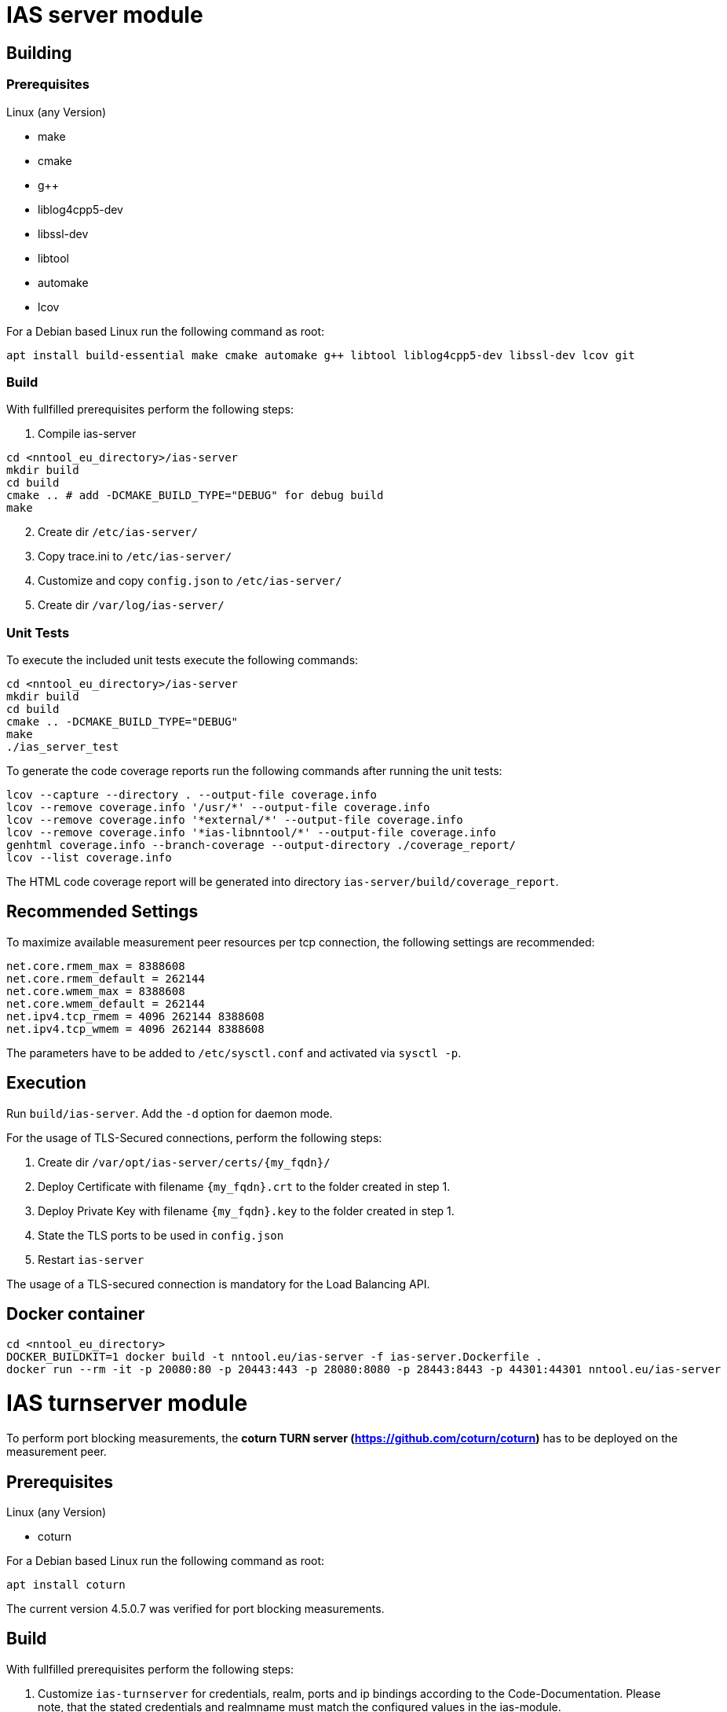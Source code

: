 [[ias-server-build]]
= IAS server module

== Building

=== Prerequisites

Linux (any Version)

- make
- cmake
- g++
- liblog4cpp5-dev
- libssl-dev
- libtool
- automake
- lcov

For a Debian based Linux run the following command as root:

[source,bash]
----
apt install build-essential make cmake automake g++ libtool liblog4cpp5-dev libssl-dev lcov git
----

=== Build

With fullfilled prerequisites perform the following steps:

1. Compile ias-server

[source,bash]
----
cd <nntool_eu_directory>/ias-server
mkdir build
cd build
cmake .. # add -DCMAKE_BUILD_TYPE="DEBUG" for debug build
make
----

[start=2]
2. Create dir `/etc/ias-server/`
3. Copy trace.ini to `/etc/ias-server/`
4. Customize and copy `config.json` to `/etc/ias-server/`
5. Create dir `/var/log/ias-server/`

=== Unit Tests

To execute the included unit tests execute the following commands:

[source,bash]
----
cd <nntool_eu_directory>/ias-server
mkdir build
cd build
cmake .. -DCMAKE_BUILD_TYPE="DEBUG"
make
./ias_server_test
----

To generate the code coverage reports run the following commands after running the unit tests:

[source,bash]
----
lcov --capture --directory . --output-file coverage.info
lcov --remove coverage.info '/usr/*' --output-file coverage.info
lcov --remove coverage.info '*external/*' --output-file coverage.info
lcov --remove coverage.info '*ias-libnntool/*' --output-file coverage.info
genhtml coverage.info --branch-coverage --output-directory ./coverage_report/
lcov --list coverage.info
----

The HTML code coverage report will be generated into directory `ias-server/build/coverage_report`.

== Recommended Settings

To maximize available measurement peer resources per tcp connection, the following settings are recommended:

[source,bash]
----
net.core.rmem_max = 8388608 
net.core.rmem_default = 262144 
net.core.wmem_max = 8388608 
net.core.wmem_default = 262144
net.ipv4.tcp_rmem = 4096 262144 8388608
net.ipv4.tcp_wmem = 4096 262144 8388608
----

The parameters have to be added to `/etc/sysctl.conf` and activated via `sysctl -p`.

== Execution

Run `build/ias-server`. Add the `-d` option for daemon mode.

For the usage of TLS-Secured connections, perform the following steps:

1. Create dir `/var/opt/ias-server/certs/{my_fqdn}/`
2. Deploy Certificate with filename `{my_fqdn}.crt` to the folder created in step 1.
3. Deploy Private Key with filename `{my_fqdn}.key` to the folder created in step 1.
4. State the TLS ports to be used in `config.json`
5. Restart `ias-server`

The usage of a TLS-secured connection is mandatory for the Load Balancing API.

== Docker container

[source,bash]
----
cd <nntool_eu_directory>
DOCKER_BUILDKIT=1 docker build -t nntool.eu/ias-server -f ias-server.Dockerfile .
docker run --rm -it -p 20080:80 -p 20443:443 -p 28080:8080 -p 28443:8443 -p 44301:44301 nntool.eu/ias-server
----

= IAS turnserver module

To perform port blocking measurements, the *coturn TURN server (https://github.com/coturn/coturn)* has to be deployed on the measurement peer.

== Prerequisites

Linux (any Version)

- coturn

For a Debian based Linux run the following command as root:

[source,bash]
----
apt install coturn
----

The current version 4.5.0.7 was verified for port blocking measurements.

== Build

With fullfilled prerequisites perform the following steps:

1. Customize `ias-turnserver` for credentials, realm, ports and ip bindings according to the Code-Documentation. Please note, that the stated credentials and realmname must match the configured values in the ias-module.
2. Add execute-permission to `ias-turnserver`
3. Copy `ias-turnserver` to `/etc/init.d/`
4. Run `update-rc.d ias-turnserver defaults`
5. To enable startup on boot, run `update-rc.d ias-turnserver enable`

== Execution

Use `service ias-turnserver {start|stop|status} for starting, stopping, status information.

= License

ias-server is released under the AGPLv3 <https://www.gnu.org/licenses/agpl-3.0.txt>

Copyright (C) 2016-2019 zafaco GmbH

This program is free software: you can redistribute it and/or modify
it under the terms of the GNU Affero General Public License version 3 
as published by the Free Software Foundation.

This program is distributed in the hope that it will be useful,
but WITHOUT ANY WARRANTY; without even the implied warranty of
MERCHANTABILITY or FITNESS FOR A PARTICULAR PURPOSE.  See the
GNU Affero General Public License for more details.

You should have received a copy of the GNU Affero General Public License
along with this program.  If not, see <http://www.gnu.org/licenses/>.
